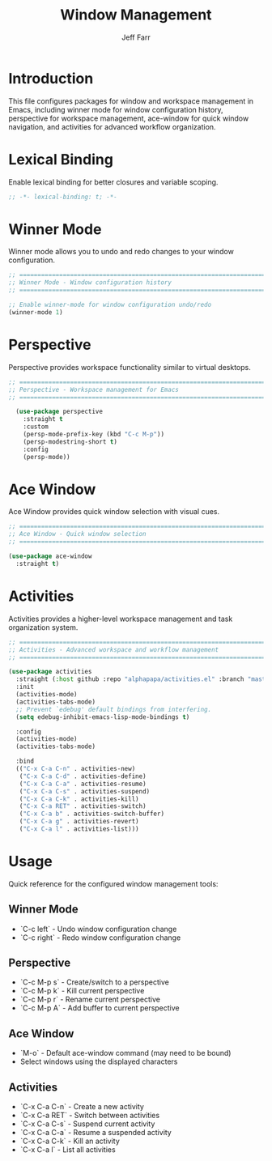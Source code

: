 #+title: Window Management
#+author: Jeff Farr
#+property: header-args:emacs-lisp :tangle window-management.el
#+auto_tangle: y

* Introduction
This file configures packages for window and workspace management in Emacs,
including winner mode for window configuration history, perspective for workspace management,
ace-window for quick window navigation, and activities for advanced workflow organization.

* Lexical Binding
Enable lexical binding for better closures and variable scoping.

#+begin_src emacs-lisp
;; -*- lexical-binding: t; -*-
#+end_src

* Winner Mode
Winner mode allows you to undo and redo changes to your window configuration.

#+begin_src emacs-lisp
;; ===============================================================================
;; Winner Mode - Window configuration history
;; ===============================================================================

;; Enable winner-mode for window configuration undo/redo
(winner-mode 1)
#+end_src

* Perspective
Perspective provides workspace functionality similar to virtual desktops.

#+begin_src emacs-lisp
  ;; ===============================================================================
  ;; Perspective - Workspace management for Emacs
  ;; ===============================================================================

    (use-package perspective
      :straight t
      :custom
      (persp-mode-prefix-key (kbd "C-c M-p"))
      (persp-modestring-short t)
      :config
      (persp-mode))
#+end_src

* Ace Window
Ace Window provides quick window selection with visual cues.

#+begin_src emacs-lisp
;; ===============================================================================
;; Ace Window - Quick window selection
;; ===============================================================================

(use-package ace-window
  :straight t)
#+end_src

* Activities
Activities provides a higher-level workspace management and task organization system.

#+begin_src emacs-lisp
  ;; ===============================================================================
  ;; Activities - Advanced workspace and workflow management
  ;; ===============================================================================

  (use-package activities
    :straight (:host github :repo "alphapapa/activities.el" :branch "master" :files ("*.el"))
    :init
    (activities-mode)
    (activities-tabs-mode)
    ;; Prevent `edebug' default bindings from interfering.
    (setq edebug-inhibit-emacs-lisp-mode-bindings t)
  
    :config
    (activities-mode)
    (activities-tabs-mode)

    :bind
    (("C-x C-a C-n" . activities-new)
     ("C-x C-a C-d" . activities-define)
     ("C-x C-a C-a" . activities-resume)
     ("C-x C-a C-s" . activities-suspend)
     ("C-x C-a C-k" . activities-kill)
     ("C-x C-a RET" . activities-switch)
     ("C-x C-a b" . activities-switch-buffer)
     ("C-x C-a g" . activities-revert)
     ("C-x C-a l" . activities-list)))
#+end_src

* Usage
Quick reference for the configured window management tools:

** Winner Mode
- `C-c left` - Undo window configuration change
- `C-c right` - Redo window configuration change

** Perspective
- `C-c M-p s` - Create/switch to a perspective
- `C-c M-p k` - Kill current perspective
- `C-c M-p r` - Rename current perspective
- `C-c M-p A` - Add buffer to current perspective

** Ace Window
- `M-o` - Default ace-window command (may need to be bound)
- Select windows using the displayed characters

** Activities
- `C-x C-a C-n` - Create a new activity
- `C-x C-a RET` - Switch between activities
- `C-x C-a C-s` - Suspend current activity
- `C-x C-a C-a` - Resume a suspended activity
- `C-x C-a C-k` - Kill an activity
- `C-x C-a l` - List all activities
